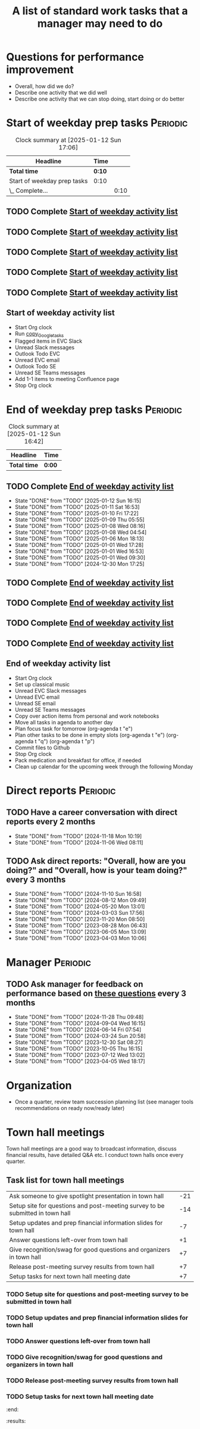 #+Title: A list of standard work tasks that a manager may need to do
#+Filetags: :Manager:Work:

* Questions for performance improvement
  :PROPERTIES:
  :CUSTOM_ID: questions_improvement
  :END:

  - Overall, how did we do?
  - Describe one activity that we did well
  - Describe one activity that we can stop doing, start doing or do better


* Start of weekday prep tasks                                      :Periodic:
:PROPERTIES:
:COLUMNS: %40ITEM %RATIO %LAST_REPEAT %SCHEDULED %DEADLINE
:END:

#+BEGIN: clocktable :scope subtree :maxlevel 2
#+CAPTION: Clock summary at [2025-01-12 Sun 17:06]
| Headline                    | Time   |      |
|-----------------------------+--------+------|
| *Total time*                | *0:10* |      |
|-----------------------------+--------+------|
| Start of weekday prep tasks | 0:10   |      |
| \_  Complete...             |        | 0:10 |
#+END:


** TODO Complete [[id:2f404a47-3da5-4141-9b84-e07f126f50d9][Start of weekday activity list]]
   SCHEDULED: <2025-01-13 Mon 09:00 +7d>
   :PROPERTIES:
   :EFFORT: 00:15
   :BENEFIT: 10
   :RATIO: 0.40
   :LAST_REPEAT: [2025-01-12 Sun 06:06]
   :END:
   :LOGBOOK:
   CLOCK: [2024-12-30 Mon 17:15]--[2024-12-30 Mon 17:25] =>  0:10
   :END:


** TODO Complete [[id:2f404a47-3da5-4141-9b84-e07f126f50d9][Start of weekday activity list]]
   SCHEDULED: <2025-01-14 Tue 09:00 +7d>
   :PROPERTIES:
   :EFFORT: 00:15
   :BENEFIT: 10
   :RATIO: 0.40
   :LAST_REPEAT: [2025-01-12 Sun 06:06]
   :END:


** TODO Complete [[id:2f404a47-3da5-4141-9b84-e07f126f50d9][Start of weekday activity list]]
   SCHEDULED: <2025-01-15 Wed 09:00 +7d>
   :PROPERTIES:
   :EFFORT: 00:15
   :BENEFIT: 10
   :RATIO: 0.40
   :LAST_REPEAT: [2025-01-12 Sun 06:06]
   :END:


** TODO Complete [[id:2f404a47-3da5-4141-9b84-e07f126f50d9][Start of weekday activity list]]
   SCHEDULED: <2025-01-16 Thu 09:00 +7d>
   :PROPERTIES:
   :EFFORT: 00:15
   :BENEFIT: 10
   :RATIO: 0.40
   :LAST_REPEAT: [2025-01-12 Sun 06:06]
   :END:


** TODO Complete [[id:2f404a47-3da5-4141-9b84-e07f126f50d9][Start of weekday activity list]]
   SCHEDULED: <2025-01-17 Fri 09:00 +7d>
   :PROPERTIES:
   :EFFORT: 00:15
   :BENEFIT: 10
   :RATIO: 0.40
   :LAST_REPEAT: [2025-01-12 Sun 06:06]
   :END:


** Start of weekday activity list
:PROPERTIES:
:ID:       2f404a47-3da5-4141-9b84-e07f126f50d9
:END:

   - Start Org clock
   - Run [[#copy_Google_tasks][copy_Google_tasks]]
   - Flagged items in EVC Slack
   - Unread Slack messages
   - Outlook Todo EVC
   - Unread EVC email
   - Outlook Todo SE
   - Unread SE Teams messages
   - Add 1-1 items to meeting Confluence page
   - Stop Org clock


* End of weekday prep tasks                                        :Periodic:
:PROPERTIES:
:COLUMNS: %40ITEM %RATIO %LAST_REPEAT %SCHEDULED %DEADLINE
:END:

#+BEGIN: clocktable :scope subtree :maxlevel 2
#+CAPTION: Clock summary at [2025-01-12 Sun 16:42]
| Headline     | Time   |
|--------------+--------|
| *Total time* | *0:00* |
#+END:


** TODO Complete [[id:6e13065f-3532-432e-b2de-761319dd0c35][End of weekday activity list]]
   SCHEDULED: <2025-01-13 Mon 17:00 +7d>
   :PROPERTIES:
   :EFFORT: 00:15
   :BENEFIT: 10
   :RATIO: 0.40
   :LAST_REPEAT: [2025-01-12 Sun 16:15]
   :END:
   - State "DONE"       from "TODO"       [2025-01-12 Sun 16:15]
   - State "DONE"       from "TODO"       [2025-01-11 Sat 16:53]
   - State "DONE"       from "TODO"       [2025-01-10 Fri 17:22]
   - State "DONE"       from "TODO"       [2025-01-09 Thu 05:55]
   - State "DONE"       from "TODO"       [2025-01-08 Wed 08:16]
   - State "DONE"       from "TODO"       [2025-01-08 Wed 04:54]
   - State "DONE"       from "TODO"       [2025-01-06 Mon 18:13]
   - State "DONE"       from "TODO"       [2025-01-01 Wed 17:28]
   - State "DONE"       from "TODO"       [2025-01-01 Wed 16:53]
   - State "DONE"       from "TODO"       [2025-01-01 Wed 09:30]
   - State "DONE"       from "TODO"       [2024-12-30 Mon 17:25]
   :LOGBOOK:
   CLOCK: [2024-12-30 Mon 17:15]--[2024-12-30 Mon 17:25] =>  0:10
   :END:


** TODO Complete [[id:6e13065f-3532-432e-b2de-761319dd0c35][End of weekday activity list]]
   SCHEDULED: <2025-01-14 Tue 17:00 +7d>
   :PROPERTIES:
   :EFFORT: 00:15
   :BENEFIT: 10
   :RATIO: 0.40
   :LAST_REPEAT: [2025-01-12 Sun 16:15]
   :END:


** TODO Complete [[id:6e13065f-3532-432e-b2de-761319dd0c35][End of weekday activity list]]
   SCHEDULED: <2025-01-15 Wed 17:00 +7d>
   :PROPERTIES:
   :EFFORT: 00:15
   :BENEFIT: 10
   :RATIO: 0.40
   :LAST_REPEAT: [2025-01-12 Sun 16:15]
   :END:


** TODO Complete [[id:6e13065f-3532-432e-b2de-761319dd0c35][End of weekday activity list]]
   SCHEDULED: <2025-01-16 Thu 17:00 +7d>
   :PROPERTIES:
   :EFFORT: 00:15
   :BENEFIT: 10
   :RATIO: 0.40
   :LAST_REPEAT: [2025-01-12 Sun 16:15]
   :END:


** TODO Complete [[id:6e13065f-3532-432e-b2de-761319dd0c35][End of weekday activity list]]
   SCHEDULED: <2025-01-17 Fri 17:00 +7d>
   :PROPERTIES:
   :EFFORT: 00:15
   :BENEFIT: 10
   :RATIO: 0.40
   :LAST_REPEAT: [2025-01-12 Sun 16:15]
   :END:


** End of weekday activity list
:PROPERTIES:
:ID:       6e13065f-3532-432e-b2de-761319dd0c35
:END:

   - Start Org clock
   - Set up classical music
   - Unread EVC Slack messages
   - Unread EVC email
   - Unread SE email
   - Unread SE Teams messages
   - Copy over action items from personal and work notebooks
   - Move all tasks in agenda to another day
   - Plan focus task for tomorrow (org-agenda t "e")
   - Plan other tasks to be done in empty slots
     (org-agenda t "e")
     (org-agenda t "q")
     (org-agenda t "p")
   - Commit files to Github
   - Stop Org clock
   - Pack medication and breakfast for office, if needed
   - Clean up calendar for the upcoming week through the following
     Monday


* Direct reports                                                   :Periodic:
:PROPERTIES:
:COLUMNS: %80ITEM %RATIO %LAST_REPEAT
:ID:       cfb8b64f-dc0b-43bf-9411-d8b7a03b860d
:END:


** TODO Have a career conversation with direct reports every 2 months
   :PROPERTIES:
   :EFFORT:  00:15
   :BENEFIT: 10
   :RATIO: 0.40
   :LAST_REPEAT: [2024-11-18 Mon 10:19]
   :END:


   - State "DONE"       from "TODO"       [2024-11-18 Mon 10:19]
   - State "DONE"       from "TODO"       [2024-11-06 Wed 08:11]


** TODO Ask direct reports: "Overall, how are you doing?" and "Overall, how is your team doing?" every 3 months
   :PROPERTIES:
   :EFFORT:  00:15
   :BENEFIT: 10
   :RATIO: 0.40
   :LAST_REPEAT: [2025-01-12 Sun 16:58]
   :END:


   - State "DONE"       from "TODO"       [2024-11-10 Sun 16:58]
   - State "DONE"       from "TODO"       [2024-08-12 Mon 09:49]
   - State "DONE"       from "TODO"       [2024-05-20 Mon 13:01]
   - State "DONE"       from "TODO"       [2024-03-03 Sun 17:56]
   - State "DONE"       from "TODO"       [2023-11-20 Mon 08:50]
   - State "DONE"       from "TODO"       [2023-08-28 Mon 06:43]
   - State "DONE"       from "TODO"       [2023-06-05 Mon 13:09]
   - State "DONE"       from "TODO"       [2023-04-03 Mon 10:06]


* Manager                                                          :Periodic:


** TODO Ask manager for feedback on performance based on [[#questions_improvement][these questions]] every 3 months
   :PROPERTIES:
   :LAST_REPEAT: [2024-11-28 Thu 09:48]
   :END:


   - State "DONE"       from "TODO"       [2024-11-28 Thu 09:48]
   - State "DONE"       from "TODO"       [2024-09-04 Wed 16:15]
   - State "DONE"       from "TODO"       [2024-06-14 Fri 07:54]
   - State "DONE"       from "TODO"       [2024-03-24 Sun 20:58]
   - State "DONE"       from "TODO"       [2023-12-30 Sat 08:27]
   - State "DONE"       from "TODO"       [2023-10-05 Thu 16:15]
   - State "DONE"       from "TODO"       [2023-07-12 Wed 13:02]
   - State "DONE"       from "TODO"       [2023-04-05 Wed 18:17]


* Organization

  - Once a quarter, review team succession planning list
    (see manager tools recommendations on ready now/ready later)


* Town hall meetings

  Town hall meetings are a good way to broadcast information, discuss
  financial results, have detailed Q&A etc. I conduct town halls once
  every quarter.


** Task list for town hall meetings

#+NAME: town_hall_tasks
|-------------------------------------------------------------------------------+-----|
| Ask someone to give spotlight presentation in town hall                       | -21 |
| Setup site for questions and post-meeting survey to be submitted in town hall | -14 |
| Setup updates and prep financial information slides for town hall             |  -7 |
| Answer questions left-over from town hall                                     |  +1 |
| Give recognition/swag for good questions and organizers in town hall          |  +7 |
| Release post-meeting survey results from town hall                            |  +7 |
| Setup tasks for next town hall meeting date                                   |  +7 |
|-------------------------------------------------------------------------------+-----|

#+CALL: ../task_management/Tasks.org:generate_tasks_from_offset(tab=town_hall_tasks, start_date="2025-02-05", task_time="08:00")

#+RESULTS:
:results:


*** TODO Ask someone to give spotlight presentation in town hall
    SCHEDULED: <2025-01-15 Wed 08:00>
   :PROPERTIES:
   :EFFORT: 00:15
   :BENEFIT: 10
   :RATIO: 0.40
   :END:


*** TODO Setup site for questions and post-meeting survey to be submitted in town hall
    SCHEDULED: <2025-01-22 Wed 08:00>
   :PROPERTIES:
   :EFFORT: 00:15
   :BENEFIT: 10
   :RATIO: 0.40
   :END:


*** TODO Setup updates and prep financial information slides for town hall
    SCHEDULED: <2025-01-29 Wed 08:00>
   :PROPERTIES:
   :EFFORT: 00:15
   :BENEFIT: 10
   :RATIO: 0.40
   :END:


*** TODO Answer questions left-over from town hall
    SCHEDULED: <2025-02-06 Thu 08:00>
   :PROPERTIES:
   :EFFORT: 00:15
   :BENEFIT: 10
   :RATIO: 0.40
   :END:


*** TODO Give recognition/swag for good questions and organizers in town hall
    SCHEDULED: <2025-02-12 Wed 08:00>
   :PROPERTIES:
   :EFFORT: 00:15
   :BENEFIT: 10
   :RATIO: 0.40
   :END:


*** TODO Release post-meeting survey results from town hall
    SCHEDULED: <2025-02-12 Wed 08:00>
   :PROPERTIES:
   :EFFORT: 00:15
   :BENEFIT: 10
   :RATIO: 0.40
   :END:


*** TODO Setup tasks for next town hall meeting date
    SCHEDULED: <2025-02-12 Wed 08:00>
   :PROPERTIES:
   :EFFORT: 00:15
   :BENEFIT: 10
   :RATIO: 0.40
   :END:


:end:
:results:
